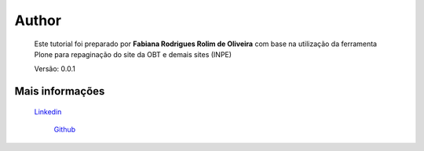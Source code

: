 Author
======

	Este tutorial foi preparado por **Fabiana Rodrigues Rolim de Oliveira** com base na utilização da ferramenta Plone para repaginação do site da OBT e demais sites (INPE)

	Versão: 0.0.1

Mais informações
----------------
    
    `Linkedin <https://www.linkedin.com/in/fabianarroliveira/>`_
	
	`Github <https://github.com/faahbih/>`_